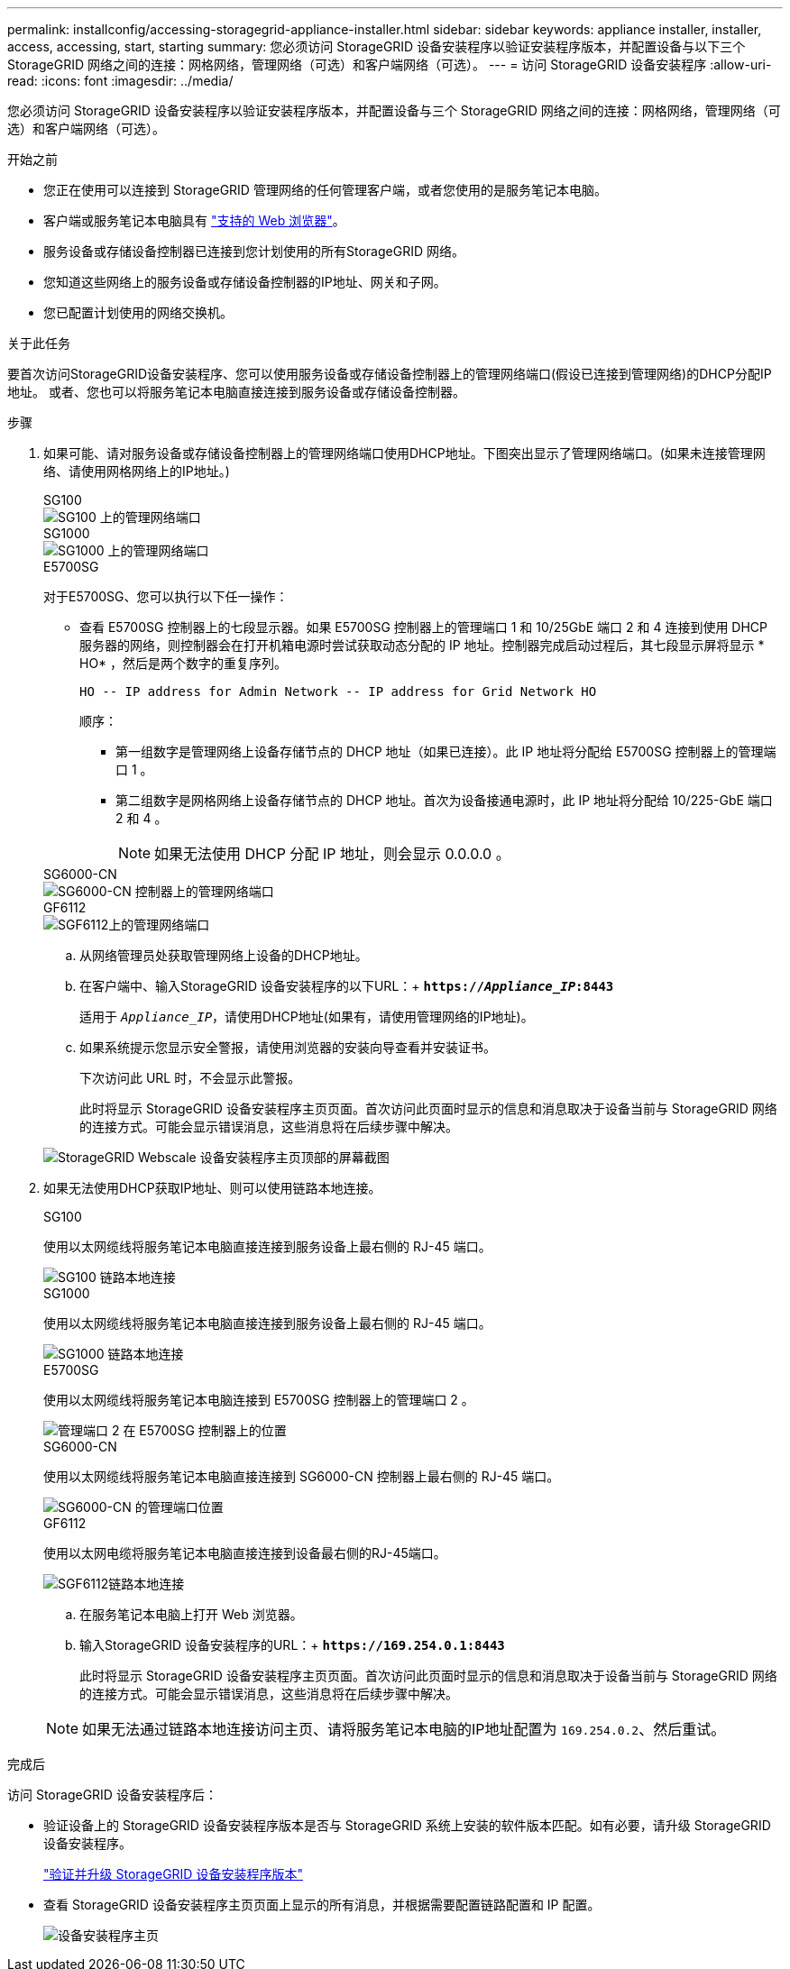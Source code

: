 ---
permalink: installconfig/accessing-storagegrid-appliance-installer.html 
sidebar: sidebar 
keywords: appliance installer, installer, access, accessing, start, starting 
summary: 您必须访问 StorageGRID 设备安装程序以验证安装程序版本，并配置设备与以下三个 StorageGRID 网络之间的连接：网格网络，管理网络（可选）和客户端网络（可选）。 
---
= 访问 StorageGRID 设备安装程序
:allow-uri-read: 
:icons: font
:imagesdir: ../media/


[role="lead"]
您必须访问 StorageGRID 设备安装程序以验证安装程序版本，并配置设备与三个 StorageGRID 网络之间的连接：网格网络，管理网络（可选）和客户端网络（可选）。

.开始之前
* 您正在使用可以连接到 StorageGRID 管理网络的任何管理客户端，或者您使用的是服务笔记本电脑。
* 客户端或服务笔记本电脑具有 https://docs.netapp.com/us-en/storagegrid-118/admin/web-browser-requirements.html["支持的 Web 浏览器"^]。
* 服务设备或存储设备控制器已连接到您计划使用的所有StorageGRID 网络。
* 您知道这些网络上的服务设备或存储设备控制器的IP地址、网关和子网。
* 您已配置计划使用的网络交换机。


.关于此任务
要首次访问StorageGRID设备安装程序、您可以使用服务设备或存储设备控制器上的管理网络端口(假设已连接到管理网络)的DHCP分配IP地址。 或者、您也可以将服务笔记本电脑直接连接到服务设备或存储设备控制器。

.步骤
. 如果可能、请对服务设备或存储设备控制器上的管理网络端口使用DHCP地址。下图突出显示了管理网络端口。(如果未连接管理网络、请使用网格网络上的IP地址。)
+
[role="tabbed-block"]
====
.SG100
--
image::../media/sg100_admin_network_port.png[SG100 上的管理网络端口]

--
.SG1000
--
image::../media/sg1000_admin_network_port.png[SG1000 上的管理网络端口]

--
.E5700SG
--
对于E5700SG、您可以执行以下任一操作：

** 查看 E5700SG 控制器上的七段显示器。如果 E5700SG 控制器上的管理端口 1 和 10/25GbE 端口 2 和 4 连接到使用 DHCP 服务器的网络，则控制器会在打开机箱电源时尝试获取动态分配的 IP 地址。控制器完成启动过程后，其七段显示屏将显示 * HO* ，然后是两个数字的重复序列。
+
[listing]
----
HO -- IP address for Admin Network -- IP address for Grid Network HO
----
+
顺序：

+
*** 第一组数字是管理网络上设备存储节点的 DHCP 地址（如果已连接）。此 IP 地址将分配给 E5700SG 控制器上的管理端口 1 。
*** 第二组数字是网格网络上设备存储节点的 DHCP 地址。首次为设备接通电源时，此 IP 地址将分配给 10/225-GbE 端口 2 和 4 。
+

NOTE: 如果无法使用 DHCP 分配 IP 地址，则会显示 0.0.0.0 。





--
.SG6000-CN
--
image::../media/sg6000_cn_admin_network_port.png[SG6000-CN 控制器上的管理网络端口]

--
.GF6112
--
image::../media/sg6100_admin_network_port.png[SGF6112上的管理网络端口]

--
====
+
.. 从网络管理员处获取管理网络上设备的DHCP地址。
.. 在客户端中、输入StorageGRID 设备安装程序的以下URL：+
`*https://_Appliance_IP_:8443*`
+
适用于 `_Appliance_IP_`，请使用DHCP地址(如果有，请使用管理网络的IP地址)。

.. 如果系统提示您显示安全警报，请使用浏览器的安装向导查看并安装证书。
+
下次访问此 URL 时，不会显示此警报。

+
此时将显示 StorageGRID 设备安装程序主页页面。首次访问此页面时显示的信息和消息取决于设备当前与 StorageGRID 网络的连接方式。可能会显示错误消息，这些消息将在后续步骤中解决。

+
image::../media/appliance_installer_home_5700_5600.png[StorageGRID Webscale 设备安装程序主页顶部的屏幕截图]



. 如果无法使用DHCP获取IP地址、则可以使用链路本地连接。
+
[role="tabbed-block"]
====
.SG100
--
使用以太网缆线将服务笔记本电脑直接连接到服务设备上最右侧的 RJ-45 端口。

image::../media/sg100_link_local_port.png[SG100 链路本地连接]

--
.SG1000
--
使用以太网缆线将服务笔记本电脑直接连接到服务设备上最右侧的 RJ-45 端口。

image::../media/sg1000_link_local_port.png[SG1000 链路本地连接]

--
.E5700SG
--
使用以太网缆线将服务笔记本电脑连接到 E5700SG 控制器上的管理端口 2 。

image::../media/e5700sg_mgmt_port_2.gif[管理端口 2 在 E5700SG 控制器上的位置]

--
.SG6000-CN
--
使用以太网缆线将服务笔记本电脑直接连接到 SG6000-CN 控制器上最右侧的 RJ-45 端口。

image::../media/sg6000_cn_link_local_port.png[SG6000-CN 的管理端口位置]

--
.GF6112
--
使用以太网电缆将服务笔记本电脑直接连接到设备最右侧的RJ-45端口。

image::../media/sg6100_link_local_port.png[SGF6112链路本地连接]

--
====
+
.. 在服务笔记本电脑上打开 Web 浏览器。
.. 输入StorageGRID 设备安装程序的URL：+
`*\https://169.254.0.1:8443*`
+
此时将显示 StorageGRID 设备安装程序主页页面。首次访问此页面时显示的信息和消息取决于设备当前与 StorageGRID 网络的连接方式。可能会显示错误消息，这些消息将在后续步骤中解决。

+

NOTE: 如果无法通过链路本地连接访问主页、请将服务笔记本电脑的IP地址配置为 `169.254.0.2`、然后重试。





.完成后
访问 StorageGRID 设备安装程序后：

* 验证设备上的 StorageGRID 设备安装程序版本是否与 StorageGRID 系统上安装的软件版本匹配。如有必要，请升级 StorageGRID 设备安装程序。
+
link:verifying-and-upgrading-storagegrid-appliance-installer-version.html["验证并升级 StorageGRID 设备安装程序版本"]

* 查看 StorageGRID 设备安装程序主页页面上显示的所有消息，并根据需要配置链路配置和 IP 配置。
+
image::../media/appliance_installer_home_services_appliance.png[设备安装程序主页]


